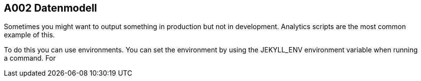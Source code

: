 == A002 Datenmodell

Sometimes you might want to output something in production but not in development. Analytics scripts are the most common example of this.

To do this you can use environments. You can set the environment by using the JEKYLL_ENV environment variable when running a command. For
